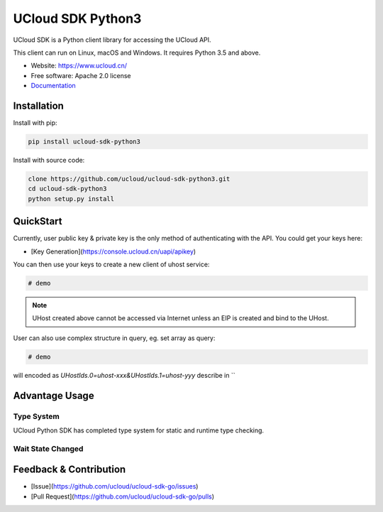 UCloud SDK Python3
==================

UCloud SDK is a Python client library for accessing the UCloud API.

This client can run on Linux, macOS and Windows. It requires Python 3.5 and above.

- Website: https://www.ucloud.cn/
- Free software: Apache 2.0 license
- `Documentation <https://ucloud-sdk-python3.readthedocs.org>`_

.. image:: https://img.shields.io/pypi/v/agen.svg
   :target: https://pypi.python.org/pypi/ucloud-sdk-python3/
   :alt: Latest Version
.. image:: https://travis-ci.org/yufeiminds/agen.svg?branch=master
   :target: https://travis-ci.org/ucloud/ucloud-sdk-python3
   :alt: Travis CI Status
.. image:: https://codecov.io/github/yufeiminds/agen/coverage.svg?branch=master
   :target: https://codecov.io/github/ucloud/ucloud-sdk-python3?branch=master
   :alt: Codecov Status
.. image:: https://readthedocs.org/projects/agen/badge/?version=latest
   :target: https://ucloud-sdk-python3.readthedocs.org/en/latest/?badge=latest
   :alt: Doc Status

Installation
------------

Install with pip:

.. code:: shell

    pip install ucloud-sdk-python3

Install with source code:

.. code:: shell

    clone https://github.com/ucloud/ucloud-sdk-python3.git
    cd ucloud-sdk-python3
    python setup.py install

QuickStart
----------

Currently, user public key & private key is the only method of authenticating with the API. You could get your keys here:

- [Key Generation](https://console.ucloud.cn/uapi/apikey)

You can then use your keys to create a new client of uhost service:

.. code-block:: python

    # demo


.. note:: UHost created above cannot be accessed via Internet unless an EIP is created and bind to the UHost.

User can also use complex structure in query, eg. set array as query:

.. code-block:: python

    # demo

will encoded as `UHostIds.0=uhost-xxx&UHostIds.1=uhost-yyy` describe in ``

Advantage Usage
---------------

Type System
~~~~~~~~~~~

UCloud Python SDK has completed type system for static and runtime type checking.

Wait State Changed
~~~~~~~~~~~~~~~~~~

Feedback & Contribution
-----------------------

- [Issue](https://github.com/ucloud/ucloud-sdk-go/issues)
- [Pull Request](https://github.com/ucloud/ucloud-sdk-go/pulls)
